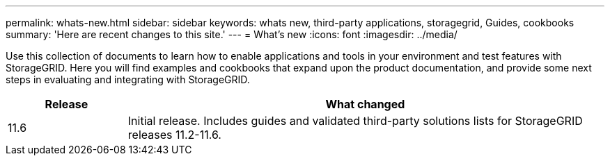 ---
permalink: whats-new.html
sidebar: sidebar
keywords: whats new, third-party applications, storagegrid, Guides, cookbooks
summary: 'Here are recent changes to this site.'
---
= What's new
:icons: font
:imagesdir: ../media/

[.lead]
Use this collection of documents to learn how to enable applications and tools in your environment and test features with StorageGRID.  Here you will find examples and cookbooks that expand upon the product documentation, and provide some next steps in evaluating and integrating with StorageGRID.

[cols="1a,4a" options="header"]
|===
|Release |What changed

|11.6
|Initial release. Includes guides and validated third-party solutions lists for StorageGRID releases 11.2-11.6.


|===
